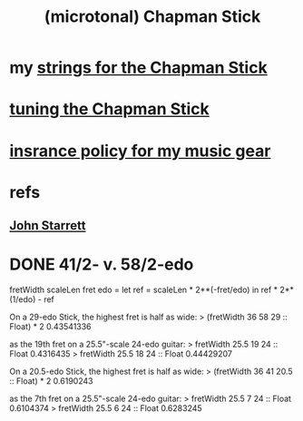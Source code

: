 :PROPERTIES:
:ID:       f442a707-fece-493a-acb6-7b1e36ee094d
:ROAM_ALIASES: "Chapman Stick"
:END:
#+title: (microtonal) Chapman Stick
* my [[id:d4b44e86-641a-48b8-bb49-0cb1a3e015d4][strings for the Chapman Stick]]
* [[id:888eee74-1c22-4750-8922-efaad74206fe][tuning the Chapman Stick]]
* [[id:dc5b4335-eaec-402b-a8c5-25476c9b0db7][insrance policy for my music gear]]
* refs
** [[id:5af4a6c0-e582-44bd-8235-37de85e6420d][John Starrett]]
* DONE 41/2- v. 58/2-edo
fretWidth scaleLen fret edo = let
  ref = scaleLen * 2**(-fret/edo)
  in ref * 2**(1/edo) - ref

On a 29-edo Stick, the highest fret is half as wide:
> (fretWidth 36 58 29 :: Float) * 2
0.43541336

as the 19th fret on a 25.5"-scale 24-edo guitar:
> fretWidth 25.5 19 24 :: Float
0.4316435
> fretWidth 25.5 18 24 :: Float
0.44429207

On a 20.5-edo Stick, the highest fret is half as wide:
> (fretWidth 36 41 20.5 :: Float) * 2
0.6190243

as the 7th fret on a 25.5"-scale 24-edo guitar:
> fretWidth 25.5 7 24 :: Float
0.6104374
> fretWidth 25.5 6 24 :: Float
0.6283245
